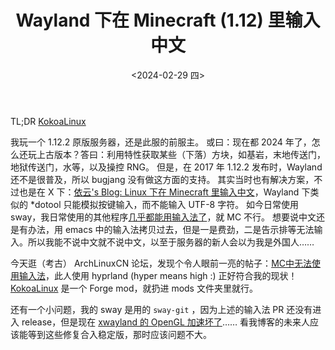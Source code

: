 #+TITLE: Wayland 下在 Minecraft (1.12) 里输入中文
#+DATE: <2024-02-29 四>

TL;DR [[https://github.com/Yesterday17/KokoaLinux][KokoaLinux]]

我玩一个 1.12.2 原版服务器，还是此服的前服主。
或曰：现在都 2024 年了，怎么还玩上古版本？答曰：利用特性获取某些（下落）方块，如基岩，末地传送门，地狱传送门，水等，以及操控 RNG。
但是，在 2017 年 1.12.2 发布时，Wayland 还不是很普及，所以 bugjang 没有做这方面的支持。
其实当时也有解决方案，不过也是在 X 下：[[https://blog.lilydjwg.me/2015/5/17/input-chinese-to-minecraft-in-linux.93167.html][依云's Blog: Linux 下在 Minecraft 里输入中文]]，Wayland 下类似的 *dotool 只能模拟按键输入，而不能输入 UTF-8 字符。
如今日常使用 sway，我日常使用的其他程序[[https://github.com/swaywm/sway/pull/7226][几乎都能用输入法了]]，就 MC 不行。
想要说中文还是有办法，用 emacs 中的输入法拷贝过去，但是一是费劲，二是告示排等无法输入。所以我能不说中文就不说中文，以至于服务器的新人会以为我是外国人……

今天逛（考古） ArchLinuxCN 论坛，发现个令人眼前一亮的帖子：[[https://bbs.archlinuxcn.org/viewtopic.php?id=13945][MC中无法使用输入法]]，此人使用 hyprland (hyper means high :) 正好符合我的现状！
[[https://github.com/Yesterday17/KokoaLinux][KokoaLinux]] 是一个 Forge mod，就扔进 mods 文件夹里就行。

还有一个小问题，我的 sway 是用的 =sway-git= ，因为上述的输入法 PR 还没有进入 release，但是现在 [[https://aur.archlinux.org/packages/sway-git#comment-952005][xwayland 的 OpenGL 加速坏了]]……
看我博客的未来人应该能等到这些修复合入稳定版，那时应该问题不大。
